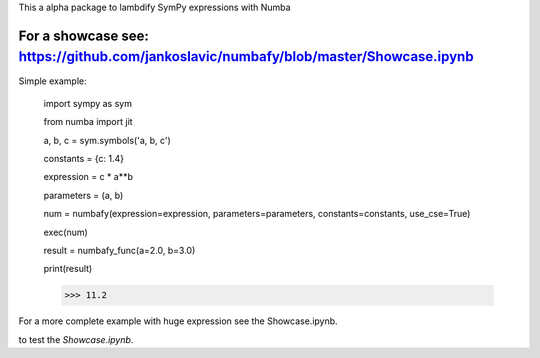 This a alpha package to lambdify SymPy expressions with Numba

For a showcase see: https://github.com/jankoslavic/numbafy/blob/master/Showcase.ipynb
=============

Simple example:

    import sympy as sym

    from numba import jit

    a, b, c = sym.symbols('a, b, c')

    constants = {c: 1.4}

    expression = c * a**b

    parameters = (a, b)

    num = numbafy(expression=expression, parameters=parameters, constants=constants, use_cse=True)

    exec(num)

    result = numbafy_func(a=2.0, b=3.0)

    print(result)

    >>> 11.2

For a more complete example with huge expression see the Showcase.ipynb.


|binder| to test the *Showcase.ipynb*.

.. |binder| image:: http://mybinder.org/badge.svg
   :target: http://mybinder.org:/repo/jankoslavic/numbafy
